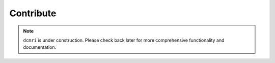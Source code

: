 .. _developer-guide:

##########
Contribute
##########

.. note::

   ``dcmri`` is under construction. Please check back later for more comprehensive functionality and documentation.


